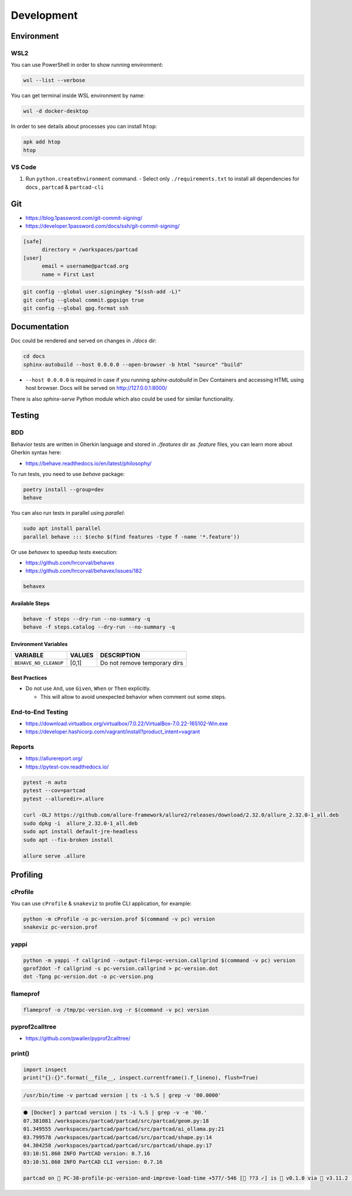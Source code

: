 Development
###########

===========
Environment
===========

WSL2
----

You can use PowerShell in order to show running environment:

.. code-block:: ini

  wsl --list --verbose

You can get terminal inside WSL environment by name:

.. code-block:: ini

  wsl -d docker-desktop

.. image:: ./images/wsl2-connect.png

In order to see details about processes you can install ``htop``:

.. code-block:: ini
  
  apk add htop
  htop

.. image:: ./images/wsl2-htop.png

VS Code
-------

1. Run ``python.createEnvironment`` command.
   - Select only ``./requirements.txt`` to install all dependencies for docs
   , ``partcad`` & ``partcad-cli``


===
Git
===

* https://blog.1password.com/git-commit-signing/
* https://developer.1password.com/docs/ssh/git-commit-signing/

.. code-block:: ini

  [safe]
  	directory = /workspaces/partcad
  [user]
  	email = username@partcad.org
  	name = First Last

.. code-block:: bash

  git config --global user.signingkey "$(ssh-add -L)"
  git config --global commit.gpgsign true
  git config --global gpg.format ssh  



=============
Documentation
=============

Doc could be rendered and served on changes in `./docs` dir:

.. code-block:: bash

  cd docs
  sphinx-autobuild --host 0.0.0.0 --open-browser -b html "source" "build"

- ``--host 0.0.0.0`` is required in case if you running `sphinx-autobuild` in
  Dev Containers and accessing HTML using host browser. Docs will be served on
  http://127.0.0.1:8000/

There is also `sphinx-serve` Python module which also could be used for similar
functionality.

=======
Testing
=======

BDD
---

Behavior tests are written in Gherkin language and stored in `./features` dir as `.feature` files, you can learn
more about Gherkin syntax here:

- https://behave.readthedocs.io/en/latest/philosophy/

To run tests, you need to use `behave` package:

.. code-block:: bash

  poetry install --group=dev
  behave

You can also run tests in parallel using `parallel`:

.. code-block:: bash

  sudo apt install parallel
  parallel behave ::: $(echo $(find features -type f -name '*.feature'))

Or use `behavex` to speedup tests execution:

* https://github.com/hrcorval/behavex
* https://github.com/hrcorval/behavex/issues/182

.. code-block:: bash

   behavex

Available Steps
^^^^^^^^^^^^^^^

.. code-block:: bash

  behave -f steps --dry-run --no-summary -q
  behave -f steps.catalog --dry-run --no-summary -q

Environment Variables
^^^^^^^^^^^^^^^^^^^^^

+-----------------------+---------+------------------------------+
| VARIABLE              | VALUES  | DESCRIPTION                  |
+=======================+=========+==============================+
| ``BEHAVE_NO_CLEANUP`` | [0,1]   | Do not remove temporary dirs |
+-----------------------+---------+------------------------------+

Best Practices
^^^^^^^^^^^^^^

* Do not use ``And``, use ``Given``, ``When`` or ``Then`` explicitly.

  * This will allow to avoid unexpected behavior when comment out some steps.

End-to-End Testing
------------------

* https://download.virtualbox.org/virtualbox/7.0.22/VirtualBox-7.0.22-165102-Win.exe
* https://developer.hashicorp.com/vagrant/install?product_intent=vagrant


Reports
-------

* https://allurereport.org/
* https://pytest-cov.readthedocs.io/


.. code-block:: bash

   pytest -n auto
   pytest --cov=partcad
   pytest --alluredir=.allure

   curl -OLJ https://github.com/allure-framework/allure2/releases/download/2.32.0/allure_2.32.0-1_all.deb
   sudo dpkg -i  allure_2.32.0-1_all.deb 
   sudo apt install default-jre-headless
   sudo apt --fix-broken install

   allure serve .allure


=========
Profiling
=========

cProfile
--------

You can use ``cProfile`` & ``snakeviz`` to profile CLI application, for example:

.. code-block:: bash

  python -m cProfile -o pc-version.prof $(command -v pc) version
  snakeviz pc-version.prof

yappi
-----

.. code-block:: bash

  python -m yappi -f callgrind --output-file=pc-version.callgrind $(command -v pc) version
  gprof2dot -f callgrind -s pc-version.callgrind > pc-version.dot
  dot -Tpng pc-version.dot -o pc-version.png


flameprof
---------

.. code-block:: bash

  flameprof -o /tmp/pc-version.svg -r $(command -v pc) version


pyprof2calltree
---------------

* https://github.com/pwaller/pyprof2calltree/


print()
-------

.. code-block:: python

  import inspect
  print("{}:{}".format(__file__, inspect.currentframe().f_lineno), flush=True)

.. code-block:: bash

  /usr/bin/time -v partcad version | ts -i %.S | grep -v '00.0000'

.. code-block:: text

  ⬢ [Docker] ❯ partcad version | ts -i %.S | grep -v -e '00.'
  07.381081 /workspaces/partcad/partcad/src/partcad/geom.py:18
  01.349555 /workspaces/partcad/partcad/src/partcad/ai_ollama.py:21
  03.799578 /workspaces/partcad/partcad/src/partcad/shape.py:14
  04.304258 /workspaces/partcad/partcad/src/partcad/shape.py:17
  03:10:51.860 INFO PartCAD version: 0.7.16
  03:10:51.860 INFO PartCAD CLI version: 0.7.16

  partcad on  PC-38-profile-pc-version-and-improve-load-time +577/-546 [📝 ??3 ✓] is 󰏗 v0.1.0 via  v3.11.2 (.venv) took 20s   